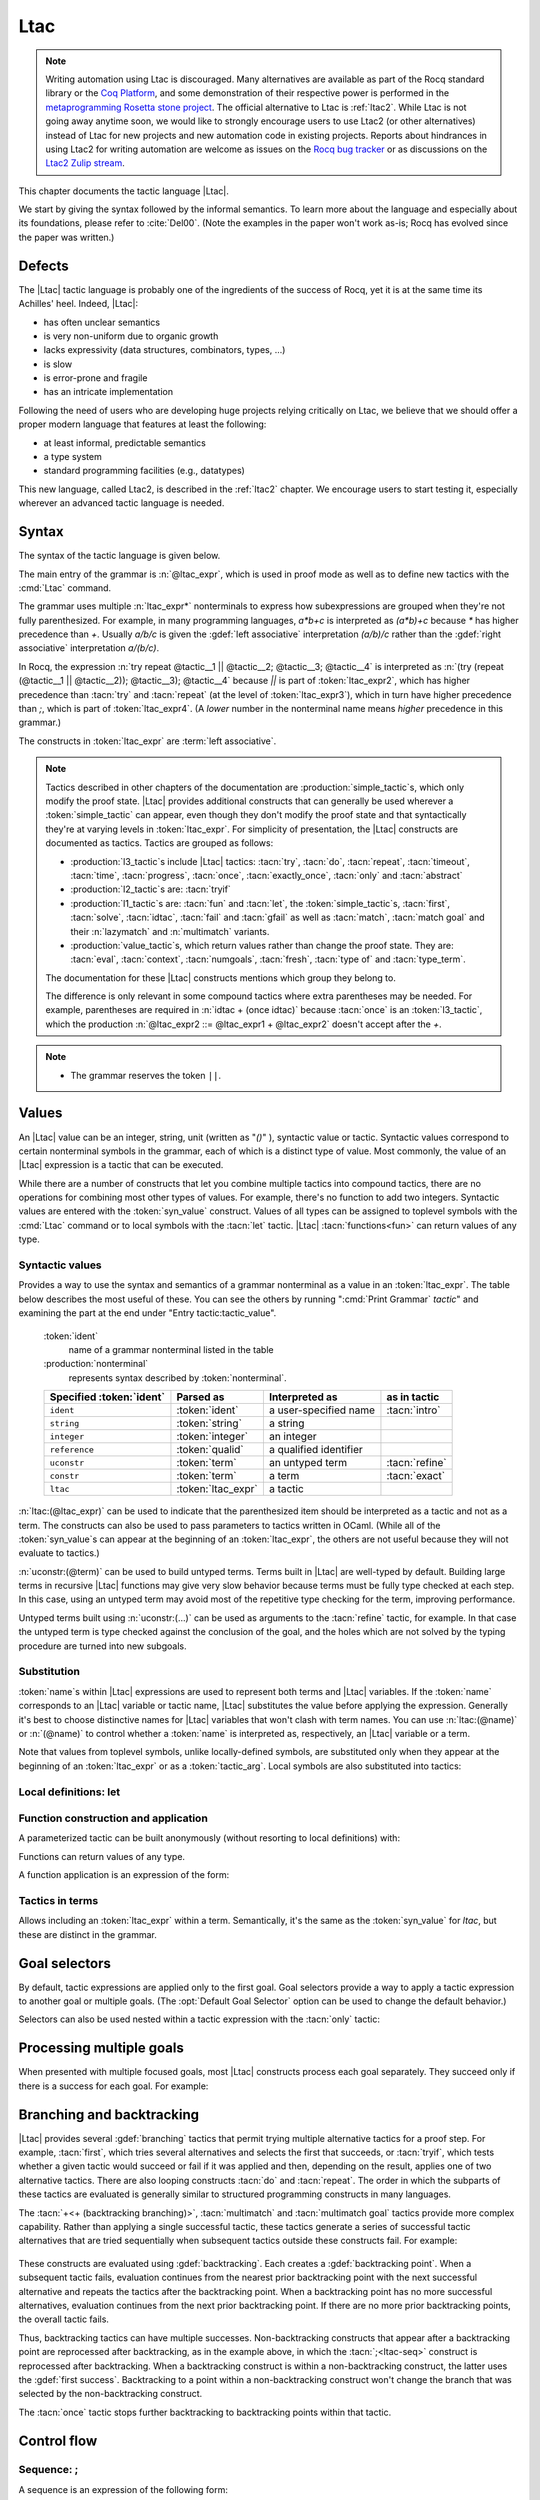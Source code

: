 .. _ltac:

Ltac
====

.. note::

   Writing automation using Ltac is discouraged.
   Many alternatives are available as part of the Rocq standard library
   or the `Coq Platform <https://github.com/coq/platform>`_, and some
   demonstration of their respective power is performed in the
   `metaprogramming Rosetta stone project <https://github.com/coq-community/metaprogramming-rosetta-stone>`_.
   The official alternative to Ltac is :ref:`ltac2`.
   While Ltac is not going away anytime soon, we would like to strongly
   encourage users to use Ltac2 (or other alternatives) instead of Ltac
   for new projects and new automation code in existing projects.
   Reports about hindrances in using Ltac2 for writing automation are
   welcome as issues on the `Rocq bug tracker <https://github.com/coq/coq/issues>`_
   or as discussions on the `Ltac2 Zulip stream <https://coq.zulipchat.com/#narrow/stream/278935-Ltac2>`_.

This chapter documents the tactic language |Ltac|.

We start by giving the syntax followed by the informal
semantics. To learn more about the language and
especially about its foundations, please refer to :cite:`Del00`.
(Note the examples in the paper won't work as-is; Rocq has evolved
since the paper was written.)

.. example:: Basic tactic macros

   Here are some examples of simple tactic macros you can create with |Ltac|:

   .. rocqdoc::

      Ltac reduce_and_try_to_solve := simpl; intros; auto.

      Ltac destruct_bool_and_rewrite b H1 H2 :=
        destruct b; [ rewrite H1; eauto | rewrite H2; eauto ].

   See Section :ref:`ltac-examples` for more advanced examples.

.. _ltac_defects:

Defects
-------

The |Ltac| tactic language is probably one of the ingredients of the success of
Rocq, yet it is at the same time its Achilles' heel. Indeed, |Ltac|:

- has often unclear semantics
- is very non-uniform due to organic growth
- lacks expressivity (data structures, combinators, types, ...)
- is slow
- is error-prone and fragile
- has an intricate implementation

Following the need of users who are developing huge projects relying
critically on Ltac, we believe that we should offer a proper modern language
that features at least the following:

- at least informal, predictable semantics
- a type system
- standard programming facilities (e.g., datatypes)

This new language, called Ltac2, is described in the :ref:`ltac2`
chapter. We encourage users to start testing it, especially wherever
an advanced tactic language is needed.

.. _ltac-syntax:

Syntax
------

The syntax of the tactic language is given below.

The main entry of the grammar is :n:`@ltac_expr`, which is used in proof mode
as well as to define new tactics with the :cmd:`Ltac` command.

The grammar uses multiple :n:`ltac_expr*` nonterminals to express how subexpressions
are grouped when they're not fully parenthesized.  For example, in many programming
languages, `a*b+c` is interpreted as `(a*b)+c` because `*` has
higher precedence than `+`.  Usually `a/b/c` is given the :gdef:`left associative`
interpretation `(a/b)/c` rather than the :gdef:`right associative` interpretation
`a/(b/c)`.

In Rocq, the expression :n:`try repeat @tactic__1 || @tactic__2; @tactic__3; @tactic__4`
is interpreted as :n:`(try (repeat (@tactic__1 || @tactic__2)); @tactic__3); @tactic__4`
because `||` is part of :token:`ltac_expr2`, which has higher precedence than
:tacn:`try` and :tacn:`repeat` (at the level of :token:`ltac_expr3`), which
in turn have higher precedence than `;`, which is part of :token:`ltac_expr4`.
(A *lower* number in the nonterminal name means *higher* precedence in this grammar.)

The constructs in :token:`ltac_expr` are :term:`left associative`.

.. insertprodn ltac_expr tactic_atom

.. prodn::
   ltac_expr ::= @ltac_expr4
   ltac_expr4 ::= @ltac_expr3 ; @ltac_expr3
   | @ltac_expr3 ; [ @for_each_goal ]
   | @ltac_expr3
   ltac_expr3 ::= @l3_tactic
   | @ltac_expr2
   ltac_expr2 ::= @ltac_expr1 + @ltac_expr2
   | @ltac_expr1 %|| @ltac_expr2
   | @l2_tactic
   | @ltac_expr1
   ltac_expr1 ::= @tactic_value
   | @qualid {+ @tactic_arg }
   | @l1_tactic
   | @ltac_expr0
   tactic_value ::= {| @value_tactic | @syn_value }
   tactic_arg ::= @tactic_value
   | @term
   | ()
   ltac_expr0 ::= ( @ltac_expr )
   | [> @for_each_goal ]
   | @tactic_atom
   tactic_atom ::= @integer
   | @qualid
   | ()

.. todo For the moment, I've left the language constructs like +, || and ; unchanged in the grammar.
   Not sure what to do with them.  If we just make these indirections I think the grammar no longer
   gives you an overall idea of the concrete grammar without following the hyperlinks for many terms--not so easy
   (e.g. I have a construct and I want to figure out which productions generate it so I can read about them).
   We should think about eventually having a cheat sheet for the constructs, perhaps as part of the
   chapter introduction (use case: I know there's a construct but I can't remember its syntax).  They
   do show up in the index but they're not so easy to find.  I had thought a little about putting
   an ltac expression cheat sheet at the top of the tactics index.  Unconventional, but people would
   see it and remember how to find it.

   OTOH, as you rightly note, they are not really tactics.  Looking for better ideas that we are OK with.

.. note::

   Tactics described in other chapters of the documentation are :production:`simple_tactic`\s,
   which only modify the proof state.  |Ltac| provides additional constructs that can generally
   be used wherever a :token:`simple_tactic` can appear, even though they don't modify the proof
   state and that syntactically they're at
   varying levels in :token:`ltac_expr`.  For simplicity of presentation, the |Ltac| constructs
   are documented as tactics.  Tactics are grouped as follows:

   - :production:`l3_tactic`\s include |Ltac| tactics: :tacn:`try`,
     :tacn:`do`, :tacn:`repeat`, :tacn:`timeout`, :tacn:`time`, :tacn:`progress`, :tacn:`once`,
     :tacn:`exactly_once`, :tacn:`only` and :tacn:`abstract`
   - :production:`l2_tactic`\s are: :tacn:`tryif`
   - :production:`l1_tactic`\s are: :tacn:`fun` and :tacn:`let`,
     the :token:`simple_tactic`\s, :tacn:`first`, :tacn:`solve`,
     :tacn:`idtac`, :tacn:`fail` and
     :tacn:`gfail` as well as :tacn:`match`, :tacn:`match goal` and their :n:`lazymatch` and
     :n:`multimatch` variants.
   - :production:`value_tactic`\s, which return values rather than change the proof state.
     They are: :tacn:`eval`, :tacn:`context`, :tacn:`numgoals`, :tacn:`fresh`, :tacn:`type of`
     and :tacn:`type_term`.

   The documentation for these |Ltac| constructs mentions which group they belong to.

   The difference is only relevant in some compound tactics where
   extra parentheses may be needed.  For example, parentheses are required in
   :n:`idtac + (once idtac)` because :tacn:`once` is an :token:`l3_tactic`, which the
   production :n:`@ltac_expr2 ::= @ltac_expr1 + @ltac_expr2` doesn't
   accept after the `+`.

.. note::

   - The grammar reserves the token ``||``.

.. todo For the compound tactics, review all the descriptions of evaluation vs application,
   backtracking, etc. to get the language consistent and simple (refactoring so the common
   elements are described in one place)

Values
------

An |Ltac| value can be an integer, string, unit (written as "`()`" ), syntactic value
or tactic.
Syntactic values correspond to certain nonterminal symbols in the grammar,
each of which is a distinct type of value.
Most commonly, the value of an |Ltac| expression is a tactic that can be executed.

While there are a number of constructs that let you combine multiple tactics into
compound tactics, there are no operations for combining most other types of values.
For example, there's no function to add two integers.  Syntactic values are entered
with the :token:`syn_value` construct.  Values of all types can be assigned to toplevel
symbols with the :cmd:`Ltac` command or to local symbols with the :tacn:`let` tactic.
|Ltac| :tacn:`functions<fun>` can return values of any type.

Syntactic values
~~~~~~~~~~~~~~~~

.. insertprodn syn_value syn_value

.. prodn::
   syn_value ::= @ident : ( @nonterminal )

Provides a way to use the syntax and semantics of a grammar nonterminal as a
value in an :token:`ltac_expr`.  The table below describes the most useful of
these.  You can see the others by running ":cmd:`Print Grammar` `tactic`" and
examining the part at the end under "Entry tactic:tactic_value".

   :token:`ident`
      name of a grammar nonterminal listed in the table

   :production:`nonterminal`
      represents syntax described by :token:`nonterminal`.

   .. list-table::
      :header-rows: 1

      * -  Specified :token:`ident`
        - Parsed as
        - Interpreted as
        - as in tactic

      * - ``ident``
        - :token:`ident`
        - a user-specified name
        - :tacn:`intro`

      * - ``string``
        - :token:`string`
        - a string
        -

      * - ``integer``
        - :token:`integer`
        - an integer
        -

      * - ``reference``
        - :token:`qualid`
        - a qualified identifier
        -

      * - ``uconstr``
        - :token:`term`
        - an untyped term
        - :tacn:`refine`

      * - ``constr``
        - :token:`term`
        - a term
        - :tacn:`exact`

      * - ``ltac``
        - :token:`ltac_expr`
        - a tactic
        -

:n:`ltac:(@ltac_expr)` can be used to indicate that the parenthesized item
should be interpreted as a tactic and not as a term.  The constructs can also
be used to pass parameters to tactics written in OCaml.  (While all
of the :token:`syn_value`\s can appear at the beginning of an :token:`ltac_expr`,
the others are not useful because they will not evaluate to tactics.)

:n:`uconstr:(@term)` can be used to build untyped terms.
Terms built in |Ltac| are well-typed by default.  Building large
terms in recursive |Ltac| functions may give very slow behavior because
terms must be fully type checked at each step.  In this case, using
an untyped term may avoid most of the repetitive type checking for the term,
improving performance.

.. todo above: maybe elaborate on "well-typed by default"
   see https://github.com/coq/coq/pull/12103#discussion_r436317558

Untyped terms built using :n:`uconstr:(…)` can be used as arguments to the
:tacn:`refine` tactic, for example. In that case the untyped term is type
checked against the conclusion of the goal, and the holes which are not solved
by the typing procedure are turned into new subgoals.

Substitution
~~~~~~~~~~~~

.. todo next paragraph: we need a better discussion of substitution.
   Looks like that also applies to binder_tactics in some form.
   See https://github.com/coq/coq/pull/12103#discussion_r422105218

:token:`name`\s within |Ltac| expressions are used to represent both terms and
|Ltac| variables.  If the :token:`name` corresponds to
an |Ltac| variable or tactic name, |Ltac| substitutes the value before applying
the expression.  Generally it's best to choose distinctive names for |Ltac| variables
that won't clash with term names.  You can use :n:`ltac:(@name)` or :n:`(@name)`
to control whether a :token:`name` is interpreted as, respectively, an |Ltac|
variable or a term.

Note that values from toplevel symbols, unlike locally-defined symbols, are
substituted only when they appear at the beginning of an :token:`ltac_expr` or
as a :token:`tactic_arg`.  Local symbols are also substituted into tactics:

.. example:: Substitution of global and local symbols

   .. rocqtop:: reset none

      Goal True.

   .. rocqtop:: all

      Ltac n := 1.
      let n2 := n in idtac n2.
      Fail idtac n.

Local definitions: let
~~~~~~~~~~~~~~~~~~~~~~

.. tacn:: let {? rec } @let_clause {* with @let_clause } in @ltac_expr

   .. insertprodn let_clause let_clause

   .. prodn::
      let_clause ::= @name := @ltac_expr
      | @ident {+ @name } := @ltac_expr

   Binds symbols within :token:`ltac_expr`.  :tacn:`let` evaluates each :n:`@let_clause`, substitutes
   the bound variables into :n:`@ltac_expr` and then evaluates :n:`@ltac_expr`.  There are
   no dependencies between the :n:`@let_clause`\s.

   Use :tacn:`let` `rec` to create recursive or mutually recursive bindings, which
   causes the definitions to be evaluated lazily.

   :tacn:`let` is a :token:`l1_tactic`.

Function construction and application
~~~~~~~~~~~~~~~~~~~~~~~~~~~~~~~~~~~~~

A parameterized tactic can be built anonymously (without resorting to
local definitions) with:

.. tacn:: fun {+ @name } => @ltac_expr

   Indeed, local definitions of functions are syntactic sugar for binding
   a :n:`fun` tactic to an identifier.

   :tacn:`fun` is a :token:`l1_tactic`.

Functions can return values of any type.

A function application is an expression of the form:

.. tacn:: @qualid {+ @tactic_arg }

   :n:`@qualid` must be bound to a |Ltac| function
   with at least as many arguments as the provided :n:`@tactic_arg`\s.
   The :n:`@tactic_arg`\s are evaluated before the function is applied
   or partially applied.

   Functions may be defined with the :tacn:`fun` and :tacn:`let` tactics
   and with the :cmd:`Ltac` command.

   .. todo above: note "gobble" corner case
      https://github.com/coq/coq/pull/12103#discussion_r436414417

Tactics in terms
~~~~~~~~~~~~~~~~

.. insertprodn term_ltac term_ltac

.. prodn::
   term_ltac ::= ltac : ( @ltac_expr )

Allows including an :token:`ltac_expr` within a term.  Semantically,
it's the same as the :token:`syn_value` for `ltac`, but these are
distinct in the grammar.

.. _goal-selectors:

Goal selectors
--------------

.. todo: mention this applies to Print commands and the Info command

By default, tactic expressions are applied only to the first goal.  Goal
selectors provide a way to apply a tactic expression to another goal or multiple
goals.  (The :opt:`Default Goal Selector` option can be used to change the default
behavior.)

.. tacn:: @toplevel_selector : @ltac_expr
   :name: … : … (goal selector)

   .. insertprodn toplevel_selector toplevel_selector

   .. prodn::
      toplevel_selector ::= @goal_selector
      | all
      | !
      | par

   Reorders the goals and applies :token:`ltac_expr` to the selected goals.  It can
   only be used at the top level of a tactic expression; it cannot be used within a
   tactic expression.  The selected goals are reordered so they appear after the
   lowest-numbered selected goal, ordered by goal number.  :ref:`Example
   <reordering_goals_ex>`.  If the selector applies
   to a single goal or to all goals, the reordering will not be apparent.  The order of
   the goals in the :token:`goal_selector` is irrelevant.  (This may not be what you expect;
   see `#8481 <https://github.com/coq/coq/issues/8481>`_.)

   .. todo why shouldn't "all" and "!" be accepted anywhere a @goal_selector is accepted?
      It would be simpler to explain.

   `all`
      Selects all focused goals.

   `!`
      If exactly one goal is in focus, apply :token:`ltac_expr` to it.
      Otherwise the tactic fails.

   `par`
      Applies :n:`@ltac_expr` to all focused goals in parallel.
      The number of workers can be controlled via the command line option
      :n:`-async-proofs-tac-j @natural` to specify the desired number of workers.
      In the special case where :n:`@natural` is 0, this completely prevents
      Rocq from spawning any new process, and `par` blocks are treated as a
      variant of `all` that additionally checks that each subgoal is solved.
      Limitations: ``par:`` only works on goals that don't contain existential
      variables.  :n:`@ltac_expr` must either solve the goal completely or do
      nothing (i.e. it cannot make some progress).

Selectors can also be used nested within a tactic expression with the
:tacn:`only` tactic:

.. tacn:: only @goal_selector : @ltac_expr3

   .. insertprodn goal_selector range_selector

   .. prodn::
      goal_selector ::= {+, @range_selector }
      range_selector ::= @natural
      | [ @ident ]
      | @natural - @natural

   Applies :token:`ltac_expr3` to the selected goals.  (At the beginning of a
   sentence, use the form :n:`@goal_selector: @tactic` rather than :n:`only @goal_selector: @tactic`.
   In the latter, the :opt:`Default Goal Selector` (by default set to :n:`1:`)
   is applied before :n:`only` is interpreted.  This is probably not what you
   want.)

   :tacn:`only` is an :token:`l3_tactic`.

   :n:`{+, @range_selector }`
      The selected goals are the union of the specified :token:`range_selector`\s.

   :n:`[ @ident ]`
      Limits the application of :token:`ltac_expr3` to the goal previously named
      :token:`ident` by the user (see :ref:`existential-variables`).  This works
      even when the goal is not in focus.

   :n:`@natural`
      Selects a single goal.

   :n:`@natural__1 - @natural__2`
      Selects the goals :n:`@natural__1` through :n:`@natural__2`, inclusive.

.. exn:: No such goal.
   :name: No such goal. (Goal selector)
   :undocumented:

.. exn:: Cannot simultaneously select shelved and unshelved goals.

   This error occurs if you try to select both shelved goals and focused goals
   in the same selector list, e.g. by doing :n:`1, [A]: @tactic` when `A` is
   shelved. To work around this error, first :cmd:`Unshelve` the desired goals.


.. _reordering_goals_ex:

.. example:: Selector reordering goals

   .. rocqtop:: reset in

      Goal 1=0 /\ 2=0 /\ 3=0.

   .. rocqtop:: all

      repeat split.
      1,3: idtac.

.. TODO change error message index entry

Processing multiple goals
-------------------------

When presented with multiple focused goals, most |Ltac| constructs process each goal
separately.  They succeed only if there is a success for each goal.  For example:

.. example:: Multiple focused goals

   This tactic fails because there no match for the second goal (`False`).

   .. rocqtop:: reset none fail

      Goal True /\ False.

   .. rocqtop:: out

      split.

   .. rocqtop:: all

      Fail all: let n := numgoals in idtac "numgoals =" n;
      match goal with
      | |- True => idtac
      end.

.. _branching_and_backtracking:

Branching and backtracking
--------------------------

|Ltac| provides several :gdef:`branching` tactics that permit trying multiple alternative tactics
for a proof step.  For example, :tacn:`first`, which tries several alternatives and selects the first
that succeeds, or :tacn:`tryif`, which tests whether a given tactic would succeed or fail if it was
applied and then, depending on the result, applies one of two alternative tactics.  There
are also looping constructs :tacn:`do` and :tacn:`repeat`.  The order in which the subparts
of these tactics are evaluated is generally similar to
structured programming constructs in many languages.

The :tacn:`+<+ (backtracking branching)>`, :tacn:`multimatch` and :tacn:`multimatch goal` tactics
provide more complex capability.  Rather than applying a single successful
tactic, these tactics generate a series of successful tactic alternatives that are tried sequentially
when subsequent tactics outside these constructs fail.  For example:

   .. example:: Backtracking

      .. rocqtop:: all

         Fail multimatch True with
         | True => idtac "branch 1"
         | _ => idtac "branch 2"
         end ;
         idtac "branch A"; fail.

These constructs are evaluated using :gdef:`backtracking`.  Each  creates a
:gdef:`backtracking point`.  When a subsequent tactic fails, evaluation continues from the nearest
prior backtracking point with the next successful alternative and repeats the tactics after
the backtracking point.  When a backtracking point has
no more successful alternatives, evaluation continues from the next prior backtracking point.
If there are no more prior backtracking points, the overall tactic fails.

Thus, backtracking tactics can have multiple successes.  Non-backtracking constructs that appear
after a backtracking point are reprocessed after backtracking, as in the example
above, in which the :tacn:`;<ltac-seq>` construct is reprocessed after backtracking.  When a
backtracking construct is within
a non-backtracking construct, the latter uses the :gdef:`first success`.  Backtracking to
a point within a non-backtracking construct won't change the branch that was selected by the
non-backtracking construct.

The :tacn:`once` tactic stops further backtracking to backtracking points within that tactic.

Control flow
------------

Sequence: ;
~~~~~~~~~~~

A sequence is an expression of the following form:

.. tacn:: @ltac_expr3__1 ; @ltac_expr3__2
   :name: ltac-seq

   .. todo: can't use "… ; …" as the name because of the semicolon

   The expression :n:`@ltac_expr3__1` is evaluated to :n:`v__1`, which must be
   a tactic value. The tactic :n:`v__1` is applied to the current goals,
   possibly producing more goals. Then the right-hand side is evaluated to
   produce :n:`v__2`, which must be a tactic value. The tactic
   :n:`v__2` is applied to all the goals produced by the prior
   application. Sequence is associative.

   This construct uses backtracking: if :n:`@ltac_expr3__2` fails, Rocq will
   try each alternative success (if any) for :n:`@ltac_expr3__1`, retrying
   :n:`@ltac_expr3__2` for each until both tactics succeed or all alternatives
   have failed.  See :ref:`branching_and_backtracking`.

   .. todo I don't see the distinction between evaluating an ltac expression
      and applying it--how are they not the same thing?  If different, the
      "Semantics" section above should explain it.
      See https://github.com/coq/coq/pull/12103#discussion_r422210482

   .. note::

      - If you want :n:`@tactic__2; @tactic__3` to be fully applied to the first
        subgoal generated by :n:`@tactic__1` before applying it to the other
        subgoals, then you should write:

        - :n:`@tactic__1; [> @tactic__2; @tactic__3 .. ]` rather than

        - :n:`@tactic__1; (@tactic__2; @tactic__3)`.

Do loop
~~~~~~~

.. tacn:: do @nat_or_var @ltac_expr3

   The do loop repeats a tactic :token:`nat_or_var` times:

   :n:`@ltac_expr` is evaluated to ``v``, which must be a tactic value. This tactic
   value ``v`` is applied :token:`nat_or_var` times. If :token:`nat_or_var` > 1, after the
   first application of ``v``, ``v`` is applied, at least once, to the generated
   subgoals and so on. It fails if the application of ``v`` fails before :token:`nat_or_var`
   applications have been completed.

   :tacn:`do` is an :token:`l3_tactic`.

Repeat loop
~~~~~~~~~~~

.. tacn:: repeat @ltac_expr3

   The repeat loop repeats a tactic until it fails or doesn't change the proof context.

   :n:`@ltac_expr` is evaluated to ``v``. If ``v`` denotes a tactic, this tactic is
   applied to each focused goal independently. If the application succeeds, the
   tactic is applied recursively to all the generated subgoals until it eventually
   fails. The recursion stops in a subgoal when the tactic has failed *to make
   progress*. The tactic :tacn:`repeat` :n:`@ltac_expr` itself never fails.

   :tacn:`repeat` is an :token:`l3_tactic`.

Catching errors: try
~~~~~~~~~~~~~~~~~~~~

We can catch the tactic errors with:

.. tacn:: try @ltac_expr3

   :n:`@ltac_expr` is evaluated to ``v`` which must be a tactic value. The tactic
   value ``v`` is applied to each focused goal independently. If the application of
   ``v`` fails in a goal, it catches the error and leaves the goal unchanged. If the
   level of the exception is positive, then the exception is re-raised with its
   level decremented.

   :tacn:`try` is an :token:`l3_tactic`.

Conditional branching: tryif
~~~~~~~~~~~~~~~~~~~~~~~~~~~~

.. tacn:: tryif @ltac_expr__test then @ltac_expr__then else @ltac_expr2__else

   For each focused goal, independently: Evaluate and apply :n:`@ltac_expr__test`.
   If :n:`@ltac_expr__test` succeeds at least once, evaluate and apply :n:`@ltac_expr__then`
   to all the subgoals generated by :n:`@ltac_expr__test`.  Otherwise, evaluate and apply
   :n:`@ltac_expr2__else` to all the subgoals generated by :n:`@ltac_expr__test`.

   :tacn:`tryif` is an :token:`l2_tactic`.

   .. multigoal example - not sure it adds much
      Goal True /\ False.
      split; tryif
        match goal with
        | |- True => idtac "True"
        | |- False => idtac "False" end
      then idtac "then" else idtac "else".

Alternatives
------------

Branching with backtracking: +
~~~~~~~~~~~~~~~~~~~~~~~~~~~~~~

We can branch with backtracking with the following structure:

.. tacn:: @ltac_expr1 + @ltac_expr2
   :name: + (backtracking branching)

   Evaluates and applies :n:`@ltac_expr1` to each focused goal independently.  If it fails
   (i.e. there is no initial success), then evaluates and applies the right-hand side.  If the
   right-hand side fails, the construct fails.

   If :n:`ltac_expr1` has an initial success and a subsequent tactic (outside the `+` construct)
   fails, |Ltac| backtracks and selects the next success for :n:`ltac_expr1`.  If there are
   no more successes, then `+` similarly evaluates and applies (and backtracks in) the right-hand side.
   To prevent evaluation of further alternatives after an initial success for a tactic, use :tacn:`first` instead.

   `+` is left-associative.

   In all cases, :n:`(@ltac_expr__1 + @ltac_expr__2); @ltac_expr__3` is equivalent to
   :n:`(@ltac_expr__1; @ltac_expr__3) + (@ltac_expr__2; @ltac_expr__3)`.

   Additionally, in most cases, :n:`(@ltac_expr__1 + @ltac_expr__2) + @ltac_expr__3` is
   equivalent to :n:`@ltac_expr__1 + (@ltac_expr__2 + @ltac_expr__3)`.
   Here's an example where the behavior differs slightly:

      .. rocqtop:: reset none

         Goal True.

      .. rocqtop:: all

        Fail (fail 2 + idtac) + idtac.
        Fail fail 2 + (idtac + idtac).

   .. example:: Backtracking branching with +

      In the first tactic, `idtac "2"` is not executed.  In the second, the subsequent `fail` causes
      backtracking and the execution of `idtac "B"`.

      .. rocqtop:: reset none

         Goal True.

      .. rocqtop:: all

         idtac "1" + idtac "2".
         assert_fails ((idtac "A" + idtac "B"); fail).


Local application of tactics: [> ... ]
~~~~~~~~~~~~~~~~~~~~~~~~~~~~~~~~~~~~~~

.. tacn:: [> @for_each_goal ]
   :name: [> … | … | … ] (dispatch)

   .. insertprodn for_each_goal goal_tactics

   .. prodn::
      for_each_goal ::= @goal_tactics
      | {? @goal_tactics %| } {? @ltac_expr } .. {? %| @goal_tactics }
      goal_tactics ::= {*| {? @ltac_expr } }

   Applies a different :n:`{? @ltac_expr }` to each of the focused goals.  In the first
   form of :token:`for_each_goal` (without `..`), the construct fails if the number of specified
   :n:`{? @ltac_expr }` is not the same as the number of focused goals.  Omitting an
   :n:`@ltac_expr` leaves the corresponding goal unchanged.

   In the second form (with :n:`{? @ltac_expr } ..`), the left and right :token:`goal_tactics`
   are applied respectively to a prefix or suffix of the list of focused goals.
   The :n:`{? @ltac_expr }` before the `..` is applied to any focused goals in the middle
   (possibly none) that are not covered by the :token:`goal_tactics`.  The number of
   :n:`{? @ltac_expr }` in the :token:`goal_tactics` must be no more than the number of
   focused goals.

   In particular:

   :n:`@goal_tactics | .. | @goal_tactics`
      The goals not covered by the two :token:`goal_tactics` are left unchanged.

   :n:`[> @ltac_expr .. ]`
      :n:`@ltac_expr` is applied independently to each of
      the goals, rather than globally. In particular, if there are no goals, the
      tactic is not run at all. A tactic which expects multiple goals, such as
      :tacn:`swap`, would act as if a single goal is focused.

   Note that :n:`@ltac_expr3 ; [ {*| @ltac_expr} ]` is a convenient idiom to
   process the goals generated by applying :n:`@ltac_expr3`.

.. tacn:: @ltac_expr3 ; [ @for_each_goal ]
   :name: [ … | … | … ] (dispatch)

   :n:`@ltac_expr3 ; [ ... ]` is equivalent to :n:`[> @ltac_expr3 ; [> ... ] .. ]`.

.. todo see discussion of [ ... ] in https://github.com/coq/coq/issues/12283

First tactic to succeed
~~~~~~~~~~~~~~~~~~~~~~~

In some cases backtracking may be too expensive.

.. tacn:: first [ {*| @ltac_expr } ]
          first @ident
   :name: first; _

   In the first form: for each focused goal, independently apply the first tactic
   (:token:`ltac_expr`) that succeeds.

   In the second form: :n:`@ident` represents a list
   of tactics passed to :n:`first` in a :cmd:`Tactic Notation` command (see example
   :ref:`here <taclist_in_first>`).

   :tacn:`first` is an :token:`l1_tactic`.

   .. exn:: No applicable tactic.
      :undocumented:

   Failures in tactics won't cause backtracking.
   (To allow backtracking, use the :tacn:`+<+ (backtracking branching)>`
   construct above instead.)

   If the :tacn:`first` contains a tactic that can backtrack, "success" means
   the first success of that tactic.  Consider the following:

   .. example:: Backtracking inside a non-backtracking construct

      .. rocqtop:: reset none

         Goal True.

      The :tacn:`fail` doesn't trigger the second :tacn:`idtac`:

      .. rocqtop:: all

         assert_fails (first [ idtac "1" | idtac "2" ]; fail).

      This backtracks within `(idtac "1A" + idtac "1B" + fail)` but
      :tacn:`first` won't consider the `idtac "2"` alternative:

      .. rocqtop:: all

       assert_fails (first [ (idtac "1A" + idtac "1B" + fail) | idtac "2" ]; fail).

.. _taclist_in_first:

   .. example:: Referring to a list of tactics in :cmd:`Tactic Notation`

      This works similarly for the :tacn:`solve` tactic.

    .. rocqtop:: reset all

       Tactic Notation "myfirst" "[" tactic_list_sep(tacl,"|") "]" := first tacl.
       Goal True.
       myfirst [ auto | apply I ].

Solving
~~~~~~~

.. tacn:: solve [ {*| @ltac_expr__i } ]
          solve @ident
   :name: solve; _

   In the first form: for each focused goal, independently apply the first tactic
   (:n:`@ltac_expr`) that solves the goal.

   In the second form: :n:`@ident` represents a list
   of tactics passed to :n:`solve` in a :cmd:`Tactic Notation` command (see example
   :ref:`here <taclist_in_first>`).

   If any of the goals are not solved, then the overall :tacn:`solve` fails.

   :tacn:`solve` is an :token:`l1_tactic`.

First tactic to make progress: ||
~~~~~~~~~~~~~~~~~~~~~~~~~~~~~~~~~

Yet another way of branching without backtracking is the following
structure:

.. tacn:: @ltac_expr1 %|| @ltac_expr2
   :name: || (first tactic making progress)

   :n:`@ltac_expr1 || @ltac_expr2` is
   equivalent to :n:`first [ progress @ltac_expr1 | @ltac_expr2 ]`, except that
   if it fails, it fails like :n:`@ltac_expr2. `||` is left-associative.

   :n:`@ltac_expr`\s that don't evaluate to tactic values are ignored.  See the
   note at :tacn:`solve`.

Detecting progress
~~~~~~~~~~~~~~~~~~

We can check if a tactic made progress with:

.. tacn:: progress @ltac_expr3

   :n:`@ltac_expr` is evaluated to ``v`` which must be a tactic value. The tactic value ``v``
   is applied to each focused subgoal independently. If the application of ``v``
   to one of the focused subgoal produced subgoals equal to the initial
   goals (up to syntactical equality), then an error of level 0 is raised.

   :tacn:`progress` is an :token:`l3_tactic`.

   .. exn:: Failed to progress.
      :undocumented:

Success and failure
-------------------

Checking for success: assert_succeeds
~~~~~~~~~~~~~~~~~~~~~~~~~~~~~~~~~~~~~

Rocq defines an |Ltac| tactic in `Init.Tactics` to check that a tactic has *at least one*
success:

.. tacn:: assert_succeeds @ltac_expr3

   If :n:`@ltac_expr3` has at least one success, the proof state is unchanged and
   no message is printed.  If :n:`@ltac_expr3` fails, the tactic fails with the same error.

Checking for failure: assert_fails
~~~~~~~~~~~~~~~~~~~~~~~~~~~~~~~~~~

Rocq defines an |Ltac| tactic in `Init.Tactics` to check that a tactic *fails*:

.. tacn:: assert_fails @ltac_expr3

   If :n:`@ltac_expr3` fails, the proof state is unchanged and no message is printed.
   If :n:`@ltac_expr3` unexpectedly has at least one success, the tactic performs
   a :tacn:`gfail` :n:`0`, printing the following message:

   .. exn:: Tactic failure: <tactic closure> succeeds.
      :undocumented:

   .. note:: :tacn:`assert_fails` and :tacn:`assert_succeeds` work as described when
      :token:`ltac_expr3` is a :token:`simple_tactic`.  In some more complex expressions,
      they may report an error from within :token:`ltac_expr3` when they shouldn't.
      This is due to the order in which parts of the :token:`ltac_expr3`
      are evaluated and executed.  For example:

      .. rocqtop:: reset none

         Goal True.

      .. rocqtop:: all fail

         assert_fails match True with _ => fail end.

      should not show any message.  The issue is that :tacn:`assert_fails` is an |Ltac|-defined
      tactic.  That makes it a function that's processed in the evaluation phase, causing
      the :tacn:`match` to find its first success earlier.  One workaround
      is to prefix :token:`ltac_expr3` with "`idtac;`".

      .. rocqtop:: all

         assert_fails (idtac; match True with _ => fail end).

      Alternatively, substituting the :tacn:`match` into the definition of :tacn:`assert_fails` works
      as expected:

      .. rocqtop:: all

         tryif (once match True with _ => fail end) then gfail 0 (* tac *) "succeeds" else idtac.

Failing
~~~~~~~

.. tacn:: {| fail | gfail } {? @nat_or_var } {* {| @ident | @string | @natural } }
   :name: fail; gfail

   :tacn:`fail` is the always-failing tactic: it does not solve any
   goal. It is useful for defining other tactics since it can be caught by
   :tacn:`try`, :tacn:`repeat`, :tacn:`match goal`, or the branching tacticals.

   :tacn:`gfail` fails even when used after :n:`;` and there are no goals left.
   Similarly, :tacn:`gfail` fails even when used after ``all:`` and there are no
   goals left.

   :tacn:`fail` and :tacn:`gfail` are :token:`l1_tactic`\s.


   See the example for a comparison of the two constructs.

   Note that if Rocq terms have to be
   printed as part of the failure, term construction always forces the
   tactic into the goals, meaning that if there are no goals when it is
   evaluated, a tactic call like :tacn:`let` :n:`x := H in` :tacn:`fail` `0 x` will succeed.

   :n:`@nat_or_var`
      The failure level. If no level is specified, it defaults to 0.
      The level is used by :tacn:`try`, :tacn:`repeat`, :tacn:`match goal` and the branching
      tacticals. If 0, it makes :tacn:`match goal` consider the next clause
      (backtracking). If nonzero, the current :tacn:`match goal` block, :tacn:`try`,
      :tacn:`repeat`, or branching command is aborted and the level is decremented. In
      the case of :n:`+`, a nonzero level skips the first backtrack point, even if
      the call to :tacn:`fail` :n:`@natural` is not enclosed in a :n:`+` construct,
      respecting the algebraic identity.

   :n:`{* {| @ident | @string | @natural } }`
      The given tokens are used for printing the failure message.  If :token:`ident`
      is an |Ltac| variable, its contents are printed; if not, it is an error.

   .. exn:: Tactic failure.
      :undocumented:

   .. exn:: Tactic failure (level @natural).
      :undocumented:

   .. exn:: No such goal.
      :name: No such goal. (fail)
      :undocumented:

   .. example::

      .. todo the example is too long; could show the Goal True. Proof. once and hide the Aborts
         to shorten it.  And add a line of text before each subexample.  Perhaps add some very short
         explanations/generalizations (e.g. gfail always fails; "tac; fail" succeeds but "fail." alone
         fails.

      .. rocqtop:: reset all fail

         Goal True.
         Proof. fail. Abort.

         Goal True.
         Proof. trivial; fail. Qed.

         Goal True.
         Proof. trivial. fail. Abort.

         Goal True.
         Proof. trivial. all: fail. Qed.

         Goal True.
         Proof. gfail. Abort.

         Goal True.
         Proof. trivial; gfail. Abort.

         Goal True.
         Proof. trivial. gfail. Abort.

         Goal True.
         Proof. trivial. all: gfail. Abort.

Soft cut: once
~~~~~~~~~~~~~~

.. todo Would like a different subsection title above.
   I have trouble distinguishing once and exactly_once.
   We need to explain backtracking somewhere.
   See https://github.com/coq/coq/pull/12103#discussion_r422360181

Another way of restricting backtracking is to restrict a tactic to a
single success:

.. tacn:: once @ltac_expr3

   :n:`@ltac_expr3` is evaluated to ``v`` which must be a tactic value. The tactic value
   ``v`` is applied but only its first success is used. If ``v`` fails,
   :tacn:`once` :n:`@ltac_expr3` fails like ``v``. If ``v`` has at least one success,
   :tacn:`once` :n:`@ltac_expr3` succeeds once, but cannot produce more successes.

   :tacn:`once` is an :token:`l3_tactic`.

Checking for a single success: exactly_once
~~~~~~~~~~~~~~~~~~~~~~~~~~~~~~~~~~~~~~~~~~~

Rocq provides an experimental way to check that a tactic has *exactly
one* success:

.. tacn:: exactly_once @ltac_expr3

   :n:`@ltac_expr3` is evaluated to ``v`` which must be a tactic value. The tactic value
   ``v`` is applied if it has at most one success. If ``v`` fails,
   :tacn:`exactly_once` :n:`@ltac_expr3` fails like ``v``. If ``v`` has a exactly one success,
   :tacn:`exactly_once` :n:`@ltac_expr3` succeeds like ``v``. If ``v`` has two or more
   successes, :tacn:`exactly_once` :n:`@ltac_expr3` fails.

   :tacn:`exactly_once` is an :token:`l3_tactic`.

   .. warning::

      The experimental status of this tactic pertains to the fact if ``v``
      has side effects, they may occur in an unpredictable way. Indeed,
      normally ``v`` would only be executed up to the first success until
      backtracking is needed, however :tacn:`exactly_once` needs to look ahead to see
      whether a second success exists, and may run further effects
      immediately.

   .. exn:: This tactic has more than one success.
      :undocumented:

Manipulating values
-------------------

Pattern matching on terms: match
~~~~~~~~~~~~~~~~~~~~~~~~~~~~~~~~

.. tacn:: @match_key @ltac_expr__term with {? %| } {+| @match_pattern => @ltac_expr } end
   :name: lazymatch; match; multimatch

   .. insertprodn match_key cpattern

   .. prodn::
      match_key ::= lazymatch
      | match
      | multimatch
      match_pattern ::= @cpattern
      | context {? @ident } [ @cpattern ]
      cpattern ::= @term

   :tacn:`lazymatch`, :tacn:`match` and :tacn:`multimatch` are :token:`ltac_expr1`\s.

   Evaluates :n:`@ltac_expr__term`, which must yield a term, and matches it
   sequentially with the :token:`match_pattern`\s, which may have
   metavariables.  When a match is found, metavariable values are substituted
   into :n:`@ltac_expr`, which is then applied.

   Matching may continue depending on whether  `lazymatch`, `match` or `multimatch`
   is specified.

   In the :token:`match_pattern`\s, metavariables have the form :n:`?@ident`, whereas
   in the :n:`@ltac_expr`\s, the question mark is omitted.  Choose your metavariable
   names with care to avoid name conflicts.  For example, if you use the metavariable `S`,
   then the :token:`ltac_expr` can't use `S` to refer to the constructor of `nat`
   without qualifying the constructor as `Datatypes.S`.

   .. todo how does this differ from the 1-2 other unification routines elsewhere in Rocq?
      Does it use constr_eq or eq_constr_nounivs?

   Matching is non-linear: if a
   metavariable occurs more than once, each occurrence must match the same
   expression.  Expressions match if they are syntactically equal or are
   :term:`α-convertible <alpha-convertible>`.
   Matching is first-order except on variables of the form :n:`@?@ident`
   that occur in the head position of an application. For these variables,
   matching is second-order and returns a functional term.

   .. todo 30 May 20: the `@?ident` form is in dangling_pattern_extension_rule, not included in the doc yet
      maybe belongs with "Applications"

   `lazymatch`
      Causes the match to commit to the first matching branch
      rather than trying a new match if :n:`@ltac_expr` fails.
      :ref:`Example<match_vs_lazymatch_ex>`.

   `match`
      If :n:`@ltac_expr` fails, continue matching with the next branch.
      Failures in subsequent tactics (after the `match`) will not cause selection
      of a new branch.  Examples :ref:`here<match_vs_lazymatch_ex>` and
      :ref:`here<match_vs_multimatch_ex>`.

   `multimatch`
      If :n:`@ltac_expr` fails, continue matching with the next branch.
      When an :n:`@ltac_expr` succeeds for a branch, subsequent failures
      (after the `multimatch`) causing consumption of all the successes
      of :n:`@ltac_expr` trigger selection of a new matching branch.
      :ref:`Example<match_vs_multimatch_ex>`.

      :tacn:`match` :n:`…` is, in fact, shorthand for :tacn:`once` :tacn:`multimatch` `…`.

   :n:`@cpattern`
      The syntax of :token:`cpattern` is
      the same as that of :token:`term`\s, but it can contain pattern matching
      metavariables in the form :n:`?@ident`.  :g:`_` can be used to match
      irrelevant terms.  :ref:`Example<match_with_holes_ex>`.

      .. todo Didn't understand the following 2 paragraphs well enough to revise
         see https://github.com/coq/coq/pull/12103#discussion_r436297754 for a
         possible example

      When a metavariable in the form :n:`?id` occurs under binders,
      say :n:`x__1, …, x__n` and the expression matches, the
      metavariable is instantiated by a term which can then be used in any
      context which also binds the variables :n:`x__1, …, x__n` with
      same types. This provides with a primitive form of matching under
      context which does not require manipulating a functional term.

      There is also a special notation for second-order pattern matching: in an
      applicative pattern of the form :n:`@?@ident @ident__1 … @ident__n`,
      the variable :token:`ident` matches any complex expression with (possible)
      dependencies in the variables :n:`@ident__i` and returns a functional term
      of the form :n:`fun @ident__1 … @ident__n => @term`.

   .. _match_term_context:

   :n:`context {? @ident } [ @cpattern ]`
      Matches any term with a subterm matching :token:`cpattern`. If there is a match
      and :n:`@ident` is present, it is assigned the "matched
      context", i.e. the initial term where the matched subterm is replaced by a
      hole.  Note that `context`
      (with very similar syntax) appearing after the `=>` is the :tacn:`context` tactic.

      For :tacn:`match` and :tacn:`multimatch`, if the evaluation of the :token:`ltac_expr`
      fails, the next matching subterm is tried. If no further subterm matches, the next branch
      is tried.  Matching subterms are considered from top to bottom and from left to
      right (with respect to the raw printing obtained by setting the
      :flag:`Printing All` flag).  :ref:`Example<match_term_context_ex>`.

   .. todo There's a more realistic example from @JasonGross here:
      https://github.com/coq/coq/pull/12103#discussion_r432996954

   :n:`@ltac_expr`
      The tactic to apply if the construct matches.  Metavariable values from the pattern
      match are substituted
      into :n:`@ltac_expr` before it's applied.  Note that metavariables are not
      prefixed with the question mark as they are in :token:`cpattern`.

      If :token:`ltac_expr` evaluates to a tactic, then it is
      applied. If the tactic succeeds, the result of the match expression is
      :tacn:`idtac`.  If :token:`ltac_expr` does not evaluate
      to a tactic, that value is the result of the match expression.

      If :n:`@ltac_expr` is a tactic with backtracking points, then subsequent
      failures after a :tacn:`lazymatch` or :tacn:`multimatch` (but not :tacn:`match`) can cause
      backtracking into :n:`@ltac_expr` to select its next success.
      (:tacn:`match` :n:`…` is equivalent to :tacn:`once` :tacn:`multimatch` `…`.
      The :tacn:`once` prevents backtracking into the :tacn:`match` after it has succeeded.)

   .. note::
      Each |Ltac| construct is processed in two phases: an evaluation phase and an execution phase.
      In most cases, tactics that may change the proof state are applied in the second phase.
      (Tactics that generate integer, string or syntactic values, such as :tacn:`fresh`,
      are processed during the evaluation phase.)

      Unlike other tactics, `*match*` tactics get their first success (applying tactics to do
      so) as part of the evaluation phase.  Among other things, this can affect how early
      failures are processed in :tacn:`assert_fails`.  Please see the note in :tacn:`assert_fails`.

   .. exn:: Expression does not evaluate to a tactic.

      :n:`@ltac_expr` must evaluate to a tactic.

   .. exn:: No matching clauses for match.

      For at least one of the focused goals, there is no branch that matches
      its pattern *and* gets at least one success for :n:`@ltac_expr`.

   .. exn:: Argument of match does not evaluate to a term.

      This happens when :n:`@ltac_expr__term` does not denote a term.

.. _match_vs_lazymatch_ex:

   .. example:: Comparison of lazymatch and match

      In :tacn:`lazymatch`, if :token:`ltac_expr` fails, the :tacn:`lazymatch` fails;
      it doesn't look for further matches.  In :tacn:`match`, if :token:`ltac_expr` fails
      in a matching branch, it will try to match on subsequent branches.

      .. rocqtop:: reset none

         Goal True.

      .. rocqtop:: all

         Fail lazymatch True with
         | True => idtac "branch 1"; fail
         | _ => idtac "branch 2"
         end.

      .. rocqtop:: all

         match True with
         | True => idtac "branch 1"; fail
         | _ => idtac "branch 2"
         end.

.. _match_vs_multimatch_ex:

   .. example:: Comparison of match and multimatch

      :tacn:`match` tactics are only evaluated once, whereas :tacn:`multimatch`
      tactics may be evaluated more than once if the following constructs trigger backtracking:

      .. rocqtop:: all

         Fail match True with
         | True => idtac "branch 1"
         | _ => idtac "branch 2"
         end ;
         idtac "branch A"; fail.

      .. rocqtop:: all

         Fail multimatch True with
         | True => idtac "branch 1"
         | _ => idtac "branch 2"
         end ;
         idtac "branch A"; fail.

.. _match_with_holes_ex:

   .. example:: Matching a pattern with holes

      Notice the :tacn:`idtac` prints ``(z + 1)`` while the :tacn:`pose` substitutes
      ``(x + 1)``.

      .. rocqtop:: in reset

         Goal True.

      .. rocqtop:: all

           match constr:(fun x => (x + 1) * 3) with
           | fun z => ?y * 3 => idtac "y =" y; pose (fun z: nat => y * 5)
           end.

.. _match_term_context_ex:

   .. example:: Multiple matches for a "context" pattern.

      Internally "x <> y" is represented as "(~ (x = y))", which produces the
      first match.

      .. rocqtop:: in reset

         Ltac f t := match t with
                    | context [ (~ ?t) ] => idtac "?t = " t; fail
                    | _ => idtac
                    end.
         Goal True.

      .. rocqtop:: all

         f ((~ True) <> (~ False)).

.. _ltac-match-goal:

Pattern matching on goals and hypotheses: match goal
~~~~~~~~~~~~~~~~~~~~~~~~~~~~~~~~~~~~~~~~~~~~~~~~~~~~

.. tacn:: @match_key {? reverse } goal with {? %| } {+| @goal_pattern => @ltac_expr } end
   :name: lazymatch goal; match goal; multimatch goal

   .. insertprodn goal_pattern match_hyp

   .. prodn::
      goal_pattern ::= {*, @match_hyp } %|- @match_pattern
      | [ {*, @match_hyp } %|- @match_pattern ]
      | _
      match_hyp ::= @name : @match_pattern
      | @name := @match_pattern
      | @name := [ @match_pattern ] : @match_pattern

   :tacn:`lazymatch goal`, :tacn:`match goal` and :tacn:`multimatch goal` are :token:`l1_tactic`\s.

   Use this form to match hypotheses and/or goals in the local context.  These patterns have zero or
   more subpatterns to match hypotheses followed by a subpattern to match the conclusion.  Except for the
   differences noted below, this works the same as the corresponding :n:`@match_key @ltac_expr` construct
   (see :tacn:`match`).  Each current goal is processed independently.

   Matching is non-linear: if a
   metavariable occurs more than once, each occurrence must match the same
   expression.  Within a single term, expressions match if they are syntactically equal or
   :term:`α-convertible <alpha-convertible>`.  When a metavariable is used across
   multiple hypotheses or across a hypothesis and the current goal, the expressions match if
   they are :term:`convertible`.

   :n:`{*, @match_hyp }`
      Patterns to match with hypotheses.  Each pattern must match a distinct hypothesis in order
      for the branch to match.

      Hypotheses have the form :n:`@name {? := @term__binder } : @type`.  Patterns bind each of
      these nonterminals separately:

      .. list-table::
         :widths: 2 1
         :header-rows: 1

         * - Pattern syntax
           - Example pattern

         * - :n:`@name : @match_pattern__type`
           - `n : ?t`

         * - :n:`@name := @match_pattern__binder`
           - `n := ?b`

         * - :n:`@name := @term__binder : @type`
           - `n := ?b : ?t`

         * - :n:`@name := [ @match_pattern__binder ] : @match_pattern__type`
           - `n := [ ?b ] : ?t`

      ..

         :token:`name` can't have a `?`.  Note that the last two forms are equivalent except that:

         - if the `:` in the third form has been bound to something else in a notation, you must use the fourth form.
           Note that cmd:`Require Import` `ssreflect` loads a notation that does this.
         - a :n:`@term__binder` such as `[ ?l ]` (e.g., denoting a singleton list after
           :cmd:`Import` `ListNotations`) must be parenthesized or, for the fourth form,
           use double brackets: `[ [ ?l ] ]`.

         :n:`@term__binder`\s in the form `[?x ; ?y]` for a list are not parsed correctly.  The workaround is
         to add parentheses or to use the underlying term instead of the notation, i.e. `(cons ?x ?y)`.

      If there are multiple :token:`match_hyp`\s in a branch, there may be multiple ways to match them to hypotheses.
      For :tacn:`match goal` and :tacn:`multimatch goal`, if the evaluation of the :token:`ltac_expr` fails,
      matching will continue with the next hypothesis combination.  When those are exhausted,
      the next alternative from any `context` constructs in the :token:`match_pattern`\s is tried and then,
      when the context alternatives are exhausted, the next branch is tried.
      :ref:`Example<match_goal_multiple_hyps_ex>`.

   `reverse`
      Hypothesis matching for :token:`match_hyp`\s normally begins by matching them from left to right,
      to hypotheses, last to first.  Specifying `reverse` begins matching in the reverse order, from
      first to last.  :ref:`Normal<match_goal_hyps_ex>` and :ref:`reverse<match_goal_hyps_rev_ex>` examples.

   :n:`|- @match_pattern`
      A pattern to match with the current goal

   :n:`@goal_pattern with [ ... ]`
      The square brackets don't affect the semantics.  They are permitted for aesthetics.

   .. exn:: No matching clauses for match goal.

      No clause succeeds, i.e. all matching patterns, if any, fail at the
      application of the :token:`ltac_expr`.

Examples:

.. _match_goal_hyps_ex:

   .. example:: Matching hypotheses

      Hypotheses are matched from the last hypothesis (which is by default the newest
      hypothesis) to the first until the :tacn:`apply` succeeds.

      .. rocqtop:: reset all

         Goal forall A B : Prop, A -> B -> (A->B).
         intros.
         match goal with
         | H : _ |- _ => idtac "apply " H; apply H
         end.

.. _match_goal_hyps_rev_ex:

   .. example:: Matching hypotheses with reverse

      Hypotheses are matched from the first hypothesis to the last until the :tacn:`apply` succeeds.

      .. rocqtop:: reset all

         Goal forall A B : Prop, A -> B -> (A->B).
         intros.
         match reverse goal with
         | H : _ |- _ => idtac "apply " H; apply H
         end.

.. _match_goal_multiple_hyps_ex:

   .. example:: Multiple ways to match hypotheses

      Every possible match for the hypotheses is evaluated until the right-hand
      side succeeds.  Note that `H1` and `H2` are never matched to the same hypothesis.
      Observe that the number of permutations can grow as the factorial
      of the number of hypotheses and hypothesis patterns.

      .. rocqtop:: reset all

         Goal forall A B : Prop, A -> B -> (A->B).
         intros A B H.
         match goal with
         | H1 : _, H2 : _ |- _ => idtac "match " H1 H2; fail
         | _ => idtac
         end.

   .. todo need examples for:
      match_context_rule ::= [ {*, @match_hyp } |- @match_pattern ] => @ltac_expr
      match_hyp ::= | @name := {? [ @match_pattern ] : } @match_pattern

.. todo The following items (up to numgoals) are part of "value_tactic".  I'd like to make
   this a subsection and explain that they all return values.  How do I get a 5th-level section title?

Filling a term context
~~~~~~~~~~~~~~~~~~~~~~

The following expression is not a tactic in the sense that it does not
produce subgoals but generates a term to be used in tactic expressions:

.. tacn:: context @ident [ @term ]

   Returns the term matched with the `context` pattern (described :ref:`here<match_term_context>`)
   substituting :token:`term` for the hole created by the pattern.

   :tacn:`context` is a :token:`value_tactic`.

   .. exn:: Not a context variable.
      :undocumented:

   .. exn:: Unbound context identifier @ident.
      :undocumented:

   .. example:: Substituting a matched context

      .. rocqtop:: reset all

         Goal True /\ True.
         match goal with
         | |- context G [True] => let x := context G [False] in idtac x
         end.

Generating fresh hypothesis names
~~~~~~~~~~~~~~~~~~~~~~~~~~~~~~~~~

Tactics sometimes need to generate new names for hypothesis.  Letting Rocq
choose a name with the intro tactic is not so good since it is
very awkward to retrieve that name. The following
expression returns an identifier:

.. tacn:: fresh {* {| @string | @qualid } }

   .. todo you can't have a :tacn: with the same name as a :gdef: for now,
      eg `fresh` can't be both

   Returns a fresh identifier name (i.e. one that is not already used in the local context
   and not previously returned by :tacn:`fresh` in the current :token:`ltac_expr`).
   The fresh identifier is formed by concatenating the final :token:`ident` of each :token:`qualid`
   (dropping any qualified components) and each specified :token:`string`.
   If the resulting name is already used, a number is appended to make it fresh.
   If no arguments are given, the name is a fresh derivative of the name ``H``.

   .. note:: We recommend generating the fresh identifier immediately before
      adding it to the local context.  Using :tacn:`fresh` in a local function
      may not work as you expect:

      Successive calls to :tacn:`fresh` give distinct names even if the names haven't
      yet been added to the local context:

      .. rocqtop:: reset none

         Goal True -> True.

      .. rocqtop:: out

         intro x.

      .. rocqtop:: all

         let a := fresh "x" in
         let b := fresh "x" in
         idtac a b.

      When applying :tacn:`fresh` in a function, the name is chosen based on the
      tactic context at the point where the function was defined:

      .. rocqtop:: all

         let a := fresh "x" in
         let f := fun _ => fresh "x" in
         let c := f () in
         let d := f () in
         idtac a c d.

   :tacn:`fresh` is a :token:`value_tactic`.

Computing in a term: eval
~~~~~~~~~~~~~~~~~~~~~~~~~

Evaluation of a term can be performed with:

:n:`eval @red_expr in @term`

See :tacn:`eval`.  :tacn:`eval` is a :token:`value_tactic`.

Getting the type of a term
~~~~~~~~~~~~~~~~~~~~~~~~~~

.. tacn:: type of @term

   This tactic returns the type of :token:`term`.

   :tacn:`type of` is a :token:`value_tactic`.

Manipulating untyped terms: type_term
~~~~~~~~~~~~~~~~~~~~~~~~~~~~~~~~~~~~~

The :n:`uconstr : ( @term )` construct can be used to build an untyped term.
See :token:`syn_value`.

.. tacn:: type_term @one_term

   In |Ltac|, an untyped term can contain references to hypotheses or to
   |Ltac| variables containing typed or untyped terms. An untyped term can be
   type checked with :tacn:`type_term` whose argument is parsed as an
   untyped term and returns a well-typed term which can be used in tactics.

   :tacn:`type_term` is a :token:`value_tactic`.

Counting goals: numgoals
~~~~~~~~~~~~~~~~~~~~~~~~

.. tacn:: numgoals

   The number of goals under focus can be recovered using the :n:`numgoals`
   function. Combined with the :tacn:`guard` tactic below, it can be used to
   branch over the number of goals produced by previous tactics.

   :tacn:`numgoals` is a :token:`value_tactic`.

   .. example::

      .. rocqtop:: reset in

         Ltac pr_numgoals := let n := numgoals in idtac "There are" n "goals".

         Goal True /\ True /\ True.
         split;[|split].

      .. rocqtop:: all abort

         all:pr_numgoals.

Testing boolean expressions: guard
~~~~~~~~~~~~~~~~~~~~~~~~~~~~~~~~~~

.. tacn:: guard @int_or_var @comparison @int_or_var

   .. insertprodn int_or_var comparison

   .. prodn::
      int_or_var ::= {| @integer | @ident }
      comparison ::= =
      | <
      | <=
      | >
      | >=

   Tests a boolean expression.  If the expression evaluates to true,
   it succeeds without affecting the proof.  The tactic fails if the
   expression is false.

   The accepted tests are simple integer comparisons.

   .. todo why doesn't it support = and <> as well?

   .. example:: guard

      .. rocqtop:: in

         Goal True /\ True /\ True.
         split;[|split].

      .. rocqtop:: all

         all:let n:= numgoals in guard n<4.
         Fail all:let n:= numgoals in guard n=2.

   .. exn:: Condition not satisfied.
      :undocumented:

Checking properties of terms
~~~~~~~~~~~~~~~~~~~~~~~~~~~~

Each of the following tactics acts as the identity if the check
succeeds, and results in an error otherwise.

.. tacn:: constr_eq_strict @one_term @one_term

   Succeeds if the arguments are equal modulo alpha conversion and ignoring casts.
   Universes are considered equal when they are equal in the universe graph.

   .. exn:: Not equal.
      :undocumented:

   .. exn:: Not equal (due to universes).
      :undocumented:

   .. tacn:: constr_eq @one_term @one_term

      Like :tacn:`constr_eq_strict`, but may add constraints to make universes equal.

   .. tacn:: constr_eq_nounivs @one_term @one_term

      Like :tacn:`constr_eq_strict`, but all universes are considered equal.

.. tacn:: convert @one_term @one_term

   Succeeds if the arguments are convertible, potentially
   adding universe constraints, and fails otherwise.

.. tacn:: unify @one_term @one_term {? with @ident }

   Succeeds if the arguments are unifiable, potentially
   instantiating existential variables, and fails otherwise.

   :n:`@ident`, if specified, is the name of the :ref:`hint database <hintdatabases>`
   that specifies which definitions are transparent.
   Otherwise, all definitions are considered transparent.  Unification only expands
   transparent definitions while matching the two :n:`@one_term`\s.

.. tacn:: is_evar @one_term

   Succeeds if :n:`@one_term` is an existential
   variable and otherwise fails. Existential variables are uninstantiated
   variables generated
   by :tacn:`eapply` and some other tactics.

   .. exn:: Not an evar.
      :undocumented:

.. tacn:: not_evar @one_term
   :undocumented:

.. tacn:: has_evar @one_term

   Succeeds if :n:`@one_term` has an existential variable as
   a subterm and fails otherwise. Unlike context patterns combined with
   ``is_evar``, this tactic scans all subterms, including those under binders.

   .. exn:: No evars.
      :undocumented:

.. tacn:: is_ground @one_term

   The negation of :n:`has_evar @one_term`.  Succeeds if :n:`@one_term`
   does not have an existential variable as a subterm and fails otherwise.

   .. exn:: Not ground.
      :undocumented:

.. tacn:: is_var @one_term

   Succeeds if :n:`@one_term` is a variable or hypothesis in
   the current local context and fails otherwise.

   .. exn:: Not a variable or hypothesis.
      :undocumented:

.. tacn:: is_const @one_term

   Succeeds if :n:`@one_term` is a global constant that is neither a (co)inductive
   type nor a constructor and fails otherwise.

   .. exn:: not a constant.
      :undocumented:

.. tacn:: is_fix @one_term

   Succeeds if :n:`@one_term` is a `fix` construct (see :n:`@term_fix`)
   and fails otherwise.  Fails for `let fix` forms.

   .. exn:: not a fix definition.
      :undocumented:

   .. example:: is_fix

      .. rocqtop:: reset in

         Goal True.
         is_fix (fix f (n : nat) := match n with S n => f n | O => O end).

.. tacn:: is_cofix @one_term
   :undocumented:

   Succeeds if :n:`@one_term` is a `cofix` construct (see :n:`@term_cofix`)
   and fails otherwise.  Fails for `let cofix` forms.

   .. exn:: not a cofix definition.
      :undocumented:

   .. example:: is_cofix

      .. rocqtop:: reset in

         CoInductive Stream (A : Type) : Type :=  Cons : A -> Stream A -> Stream A.
         Goal True.
         let c := constr:(cofix f : Stream unit := Cons _ tt f) in
           is_cofix c.

.. tacn:: is_constructor @one_term

   Succeeds if :n:`@one_term` is the constructor of a (co)inductive type and fails
   otherwise.

   .. exn:: not a constructor.
      :undocumented:

.. tacn:: is_ind @one_term

   Succeeds if :n:`@one_term` is a (co)inductive type (family) and fails otherwise.
   Note that `is_ind (list nat)` fails even though `is_ind list` succeeds, because
   `list nat` is an application.

   .. exn:: not an (co)inductive datatype.
      :undocumented:

.. tacn:: is_proj @one_term

   Succeeds if :n:`@one_term` is a primitive projection applied to a record argument
   and fails otherwise.

   .. exn:: not a primitive projection.
      :undocumented:

   .. example:: is_proj

      .. rocqtop:: reset in

         Set Primitive Projections.
         Record Box {T : Type} := box { unbox : T }.
         Arguments box {_} _.
         Goal True.
         is_proj (unbox (box 0)).

Timing
------

Timeout
~~~~~~~

We can force a tactic to stop if it has not finished after a certain
amount of time:

.. tacn:: timeout @nat_or_var @ltac_expr3

   :n:`@ltac_expr3` is evaluated to ``v`` which must be a tactic value. The tactic value
   ``v`` is applied but only its first success is used (as with :tacn:`once`),
   and it is interrupted after :n:`@nat_or_var` seconds if it is still running.
   If it is interrupted the outcome is a failure.

   :tacn:`timeout` is an :token:`l3_tactic`.

   .. warning::

      For the moment, timeout is based on elapsed time in seconds,
      which is very machine-dependent: a script that works on a quick machine
      may fail on a slow one. The converse is even possible if you combine a
      timeout with some other tacticals. This tactical is hence proposed only
      for convenience during debugging or other development phases, we strongly
      advise you to not leave any timeout in final scripts.

Timing a tactic
~~~~~~~~~~~~~~~

A tactic execution can be timed:

.. tacn:: time {? @string } @ltac_expr3

   evaluates :n:`@ltac_expr3` and displays the running time of the tactic expression, whether it
   fails or succeeds. In case of several successes, the time for each successive
   run is displayed. Time is in seconds and is machine-dependent. The :n:`@string`
   argument is optional. When provided, it is used to identify this particular
   occurrence of :tacn:`time`.

   :tacn:`time` is an :token:`l3_tactic`.

Timing a tactic that evaluates to a term: time_constr
~~~~~~~~~~~~~~~~~~~~~~~~~~~~~~~~~~~~~~~~~~~~~~~~~~~~~

Tactic expressions that produce terms can be timed with the experimental
tactic

.. tacn:: time_constr @ltac_expr

   which evaluates :n:`@ltac_expr ()` and displays the time the tactic expression
   evaluated, assuming successful evaluation. Time is in seconds and is
   machine-dependent.

   This tactic currently does not support nesting, and will report times
   based on the innermost execution. This is due to the fact that it is
   implemented using the following internal tactics:

.. tacn:: restart_timer {? @string }

   Reset a timer

.. tacn:: finish_timing {? ( @string ) } {? @string }

   Display an optionally named timer. The parenthesized string argument
   is also optional, and determines the label associated with the timer
   for printing.

By copying the definition of :tacn:`time_constr` from the standard library,
users can achieve support for a fixed pattern of nesting by passing
different :token:`string` parameters to :tacn:`restart_timer` and
:tacn:`finish_timing` at each level of nesting.

.. example::

   .. rocqtop:: all reset abort

      Ltac time_constr1 tac :=
        let eval_early := match goal with _ => restart_timer "(depth 1)" end in
        let ret := tac () in
        let eval_early := match goal with _ => finish_timing ( "Tactic evaluation" ) "(depth 1)" end in
        ret.

      Goal True.
        let v := time_constr
             ltac:(fun _ =>
                     let x := time_constr1 ltac:(fun _ => constr:(10 * 10)) in
                     let y := time_constr1 ltac:(fun _ => eval compute in x) in
                     y) in
        pose v.

Print/identity tactic: idtac
----------------------------

.. tacn:: idtac {* {| @ident | @string | @natural } }

   Leaves the proof unchanged and prints the given tokens. :token:`String<string>`\s
   and :token:`natural`\s are printed
   literally. If :token:`ident` is an |Ltac| variable, its contents are printed; if not, it
   is an error.

   :tacn:`idtac` is an :token:`l1_tactic`.

Tactic toplevel definitions
---------------------------

Defining |Ltac| symbols
~~~~~~~~~~~~~~~~~~~~~~~

|Ltac| toplevel definitions are made as follows:

.. index:: ::=

.. cmd:: Ltac @tacdef_body {* with @tacdef_body }

   .. insertprodn tacdef_body tacdef_body

   .. prodn::
      tacdef_body ::= @qualid {* @name } {| := | ::= } @ltac_expr

   Defines or redefines an |Ltac| symbol.

   If the :attr:`local` attribute is specified, definitions will not be
   exported outside the current module and redefinitions only apply for the current module.

   :token:`qualid`
      Name of the symbol being defined or redefined.  For definitions, :token:`qualid`
      must be a simple :token:`ident`.

   :n:`{* @name }`
      If specified, the symbol defines a function with the given parameter names.
      If no names are specified, :token:`qualid` is assigned the value of :token:`ltac_expr`.

   `:=`
      Defines a user-defined symbol, but gives an error if the symbol has already
      been defined.

      .. todo apparent inconsistency:

         "Ltac intros := idtac" seems like it redefines/hides an
         existing tactic, but in fact it creates a tactic which can
         only be called by its qualified name.  This is true in
         general of tactic notations.  The only way to override most
         primitive tactics, and any user-defined tactic notation, is
         with another tactic notation.

      .. exn:: There is already an Ltac named @qualid
         :undocumented:

   `::=`
      Redefines an existing user-defined symbol, but gives an error if the
      symbol doesn't exist.  Note that :cmd:`Tactic Notation`\s
      do not count as user-defined tactics for `::=`.

      In sections or with :attr:`local`, the redefinition is forgotten
      at the end of the current module or section.
      :attr:`global` and :attr:`export` may be used with their standard meanings.

      Outside sections specifying no locality is equivalent to repeating the command
      with :attr:`global` and :attr:`export`.

      Redefinitions are incompatible with :n:`{* with @tacdef_body }`.

      .. exn:: There is no Ltac named @qualid
         :undocumented:

   :n:`{* with @tacdef_body }`
      Permits definition of mutually recursive tactics.

   .. note::

      The following definitions are equivalent:

      - :n:`Ltac @qualid {+ @name } := @ltac_expr`
      - :n:`Ltac @qualid := fun {+ @name } => @ltac_expr`

Printing |Ltac| tactics
~~~~~~~~~~~~~~~~~~~~~~~

.. cmd:: Print Ltac @qualid

   Defined |Ltac| functions can be displayed using this command.

.. cmd:: Print Ltac Signatures

   This command displays a list of all user-defined tactics, with their arguments.


.. _ltac-examples:

Examples of using |Ltac|
-------------------------

Proof that the natural numbers have at least two elements
~~~~~~~~~~~~~~~~~~~~~~~~~~~~~~~~~~~~~~~~~~~~~~~~~~~~~~~~~~~~~~~~~~

.. example:: Proof that the natural numbers have at least two elements

   The first example shows how to use pattern matching over the proof
   context to prove that natural numbers have at least two
   elements. This can be done as follows:

   .. rocqtop:: reset all

      Lemma card_nat :
        ~ exists x y : nat, forall z:nat, x = z \/ y = z.
      Proof.
      intros (x & y & Hz).
      destruct (Hz 0), (Hz 1), (Hz 2).

   At this point, the :tacn:`congruence` tactic would finish the job:

   .. rocqtop:: all abort

      all: congruence.

   But for the purpose of the example, let's craft our own custom
   tactic to solve this:

   .. rocqtop:: none

      Lemma card_nat :
        ~ exists x y : nat, forall z:nat, x = z \/ y = z.
      Proof.
      intros (x & y & Hz).
      destruct (Hz 0), (Hz 1), (Hz 2).

   .. rocqtop:: all abort

      all: match goal with
           | _ : ?a = ?b, _ : ?a = ?c |- _ => assert (b = c) by now transitivity a
           end.
      all: discriminate.

   Notice that all the (very similar) cases coming from the three
   eliminations (with three distinct natural numbers) are successfully
   solved by a ``match goal`` structure and, in particular, with only one
   pattern (use of non-linear matching).


Proving that a list is a permutation of a second list
~~~~~~~~~~~~~~~~~~~~~~~~~~~~~~~~~~~~~~~~~~~~~~~~~~~~~

.. example:: Proving that a list is a permutation of a second list

   Let's first define the permutation predicate:

   .. rocqtop:: in reset

      Section Sort.

        Variable A : Set.

        Inductive perm : list A -> list A -> Prop :=
        | perm_refl : forall l, perm l l
        | perm_cons : forall a l0 l1, perm l0 l1 -> perm (a :: l0) (a :: l1)
        | perm_append : forall a l, perm (a :: l) (l ++ a :: nil)
        | perm_trans : forall l0 l1 l2, perm l0 l1 -> perm l1 l2 -> perm l0 l2.

      End Sort.

   .. rocqtop:: none

      Require Import ListDef.


   Next we define an auxiliary tactic :g:`perm_aux` which takes an
   argument used to control the recursion depth. This tactic works as
   follows: If the lists are identical (i.e. convertible), it
   completes the proof. Otherwise, if the lists have identical heads,
   it looks at their tails.  Finally, if the lists have different
   heads, it rotates the first list by putting its head at the end.

   Every time we perform a rotation, we decrement :g:`n`. When :g:`n`
   drops down to :g:`1`, we stop performing rotations and we fail.
   The idea is to give the length of the list as the initial value of
   :g:`n`. This way of counting the number of rotations will avoid
   going back to a head that had been considered before.

   From Section :ref:`ltac-syntax` we know that Ltac has a primitive
   notion of integers, but they are only used as arguments for
   primitive tactics and we cannot make computations with them. Thus,
   instead, we use Rocq's natural number type :g:`nat`.

   .. rocqtop:: in

      Ltac perm_aux n :=
        match goal with
        | |- (perm _ ?l ?l) => apply perm_refl
        | |- (perm _ (?a :: ?l1) (?a :: ?l2)) =>
           let newn := eval compute in (length l1) in
               (apply perm_cons; perm_aux newn)
        | |- (perm ?A (?a :: ?l1) ?l2) =>
           match eval compute in n with
           | 1 => fail
           | _ =>
               let l1' := constr:(l1 ++ a :: nil) in
               (apply (perm_trans A (a :: l1) l1' l2);
               [ apply perm_append | compute; perm_aux (pred n) ])
           end
        end.


   The main tactic is :g:`solve_perm`. It computes the lengths of the
   two lists and uses them as arguments to call :g:`perm_aux` if the
   lengths are equal. (If they aren't, the lists cannot be
   permutations of each other.)

   .. rocqtop:: in

      Ltac solve_perm :=
        match goal with
        | |- (perm _ ?l1 ?l2) =>
           match eval compute in (length l1 = length l2) with
           | (?n = ?n) => perm_aux n
           end
        end.

   And now, here is how we can use the tactic :g:`solve_perm`:

   .. rocqtop:: out

      Goal perm nat (1 :: 2 :: 3 :: nil) (3 :: 2 :: 1 :: nil).

   .. rocqtop:: all abort

      solve_perm.

   .. rocqtop:: out

      Goal perm nat
             (0 :: 1 :: 2 :: 3 :: 4 :: 5 :: 6 :: 7 :: 8 :: 9 :: nil)
             (0 :: 2 :: 4 :: 6 :: 8 :: 9 :: 7 :: 5 :: 3 :: 1 :: nil).

   .. rocqtop:: all abort

      solve_perm.


Deciding intuitionistic propositional logic
~~~~~~~~~~~~~~~~~~~~~~~~~~~~~~~~~~~~~~~~~~~

Pattern matching on goals allows powerful backtracking when returning tactic
values. An interesting application is the problem of deciding intuitionistic
propositional logic. Considering the contraction-free sequent calculi LJT* of
Roy Dyckhoff :cite:`Dyc92`, it is quite natural to code such a tactic using the
tactic language as shown below.

.. rocqtop:: in reset

   Ltac basic :=
   match goal with
       | |- True => trivial
       | _ : False |- _ => contradiction
       | _ : ?A |- ?A => assumption
   end.

.. rocqtop:: in

   Ltac simplify :=
   repeat (intros;
       match goal with
           | H : ~ _ |- _ => red in H
           | H : _ /\ _ |- _ =>
               elim H; do 2 intro; clear H
           | H : _ \/ _ |- _ =>
               elim H; intro; clear H
           | H : ?A /\ ?B -> ?C |- _ =>
               cut (A -> B -> C);
                   [ intro | intros; apply H; split; assumption ]
           | H: ?A \/ ?B -> ?C |- _ =>
               cut (B -> C);
                   [ cut (A -> C);
                       [ intros; clear H
                       | intro; apply H; left; assumption ]
                   | intro; apply H; right; assumption ]
           | H0 : ?A -> ?B, H1 : ?A |- _ =>
               cut B; [ intro; clear H0 | apply H0; assumption ]
           | |- _ /\ _ => split
           | |- ~ _ => red
       end).

.. rocqtop:: in

   Ltac my_tauto :=
     simplify; basic ||
     match goal with
         | H : (?A -> ?B) -> ?C |- _ =>
             cut (B -> C);
                 [ intro; cut (A -> B);
                     [ intro; cut C;
                         [ intro; clear H | apply H; assumption ]
                     | clear H ]
                 | intro; apply H; intro; assumption ]; my_tauto
         | H : ~ ?A -> ?B |- _ =>
             cut (False -> B);
                 [ intro; cut (A -> False);
                     [ intro; cut B;
                         [ intro; clear H | apply H; assumption ]
                     | clear H ]
                 | intro; apply H; red; intro; assumption ]; my_tauto
         | |- _ \/ _ => (left; my_tauto) || (right; my_tauto)
     end.

The tactic ``basic`` tries to reason using simple rules involving truth, falsity
and available assumptions. The tactic ``simplify`` applies all the reversible
rules of Dyckhoff’s system. Finally, the tactic ``my_tauto`` (the main
tactic to be called) simplifies with ``simplify``, tries to conclude with
``basic`` and tries several paths using the backtracking rules (one of the
four Dyckhoff’s rules for the left implication to get rid of the contraction
and the right ``or``).

Having defined ``my_tauto``, we can prove tautologies like these:

.. rocqtop:: in

   Lemma my_tauto_ex1 :
     forall A B : Prop, A /\ B -> A \/ B.
   Proof. my_tauto. Qed.

.. rocqtop:: in

   Lemma my_tauto_ex2 :
     forall A B : Prop, (~ ~ B -> B) -> (A -> B) -> ~ ~ A -> B.
   Proof. my_tauto. Qed.


Deciding type isomorphisms
~~~~~~~~~~~~~~~~~~~~~~~~~~

A trickier problem is to decide equalities between types modulo
isomorphisms. Here, we choose to use the isomorphisms of the simply
typed λ-calculus with Cartesian product and unit type (see, for
example, :cite:`RC95`). The axioms of this λ-calculus are given below.

.. rocqtop:: in reset

   Open Scope type_scope.

.. rocqtop:: in

   Section Iso_axioms.

.. rocqtop:: in

   Variables A B C : Set.

.. rocqtop:: in

   Axiom Com : A * B = B * A.

   Axiom Ass : A * (B * C) = A * B * C.

   Axiom Cur : (A * B -> C) = (A -> B -> C).

   Axiom Dis : (A -> B * C) = (A -> B) * (A -> C).

   Axiom P_unit : A * unit = A.

   Axiom AR_unit : (A -> unit) = unit.

   Axiom AL_unit : (unit -> A) = A.

.. rocqtop:: in

   Lemma Cons : B = C -> A * B = A * C.

   Proof.

   intro Heq; rewrite Heq; reflexivity.

   Qed.

.. rocqtop:: in

   End Iso_axioms.

.. rocqtop:: in

   Ltac simplify_type ty :=
   match ty with
       | ?A * ?B * ?C =>
           rewrite <- (Ass A B C); try simplify_type_eq
       | ?A * ?B -> ?C =>
           rewrite (Cur A B C); try simplify_type_eq
       | ?A -> ?B * ?C =>
           rewrite (Dis A B C); try simplify_type_eq
       | ?A * unit =>
           rewrite (P_unit A); try simplify_type_eq
       | unit * ?B =>
           rewrite (Com unit B); try simplify_type_eq
       | ?A -> unit =>
           rewrite (AR_unit A); try simplify_type_eq
       | unit -> ?B =>
           rewrite (AL_unit B); try simplify_type_eq
       | ?A * ?B =>
           (simplify_type A; try simplify_type_eq) ||
           (simplify_type B; try simplify_type_eq)
       | ?A -> ?B =>
           (simplify_type A; try simplify_type_eq) ||
           (simplify_type B; try simplify_type_eq)
   end
   with simplify_type_eq :=
   match goal with
       | |- ?A = ?B => try simplify_type A; try simplify_type B
   end.

.. rocqtop:: in

   Ltac len trm :=
   match trm with
       | _ * ?B => let succ := len B in constr:(S succ)
       | _ => constr:(1)
   end.

.. rocqtop:: in

   Ltac assoc := repeat rewrite <- Ass.

.. rocqtop:: in

   Ltac solve_type_eq n :=
   match goal with
       | |- ?A = ?A => reflexivity
       | |- ?A * ?B = ?A * ?C =>
           apply Cons; let newn := len B in solve_type_eq newn
       | |- ?A * ?B = ?C =>
           match eval compute in n with
               | 1 => fail
               | _ =>
                   pattern (A * B) at 1; rewrite Com; assoc; solve_type_eq (pred n)
           end
   end.

.. rocqtop:: in

   Ltac compare_structure :=
   match goal with
       | |- ?A = ?B =>
           let l1 := len A
           with l2 := len B in
               match eval compute in (l1 = l2) with
                   | ?n = ?n => solve_type_eq n
               end
   end.

.. rocqtop:: in

   Ltac solve_iso := simplify_type_eq; compare_structure.

The tactic to judge equalities modulo this axiomatization is shown above.
The algorithm is quite simple. First types are simplified using axioms that
can be oriented (this is done by ``simplify_type`` and ``simplify_type_eq``).
The normal forms are sequences of Cartesian products without a Cartesian product
in the left component. These normal forms are then compared modulo permutation
of the components by the tactic ``compare_structure``. If they have the same
length, the tactic ``solve_type_eq`` attempts to prove that the types are equal.
The main tactic that puts all these components together is ``solve_iso``.

Here are examples of what can be solved by ``solve_iso``.

.. rocqtop:: in

   Lemma solve_iso_ex1 :
     forall A B : Set, A * unit * B = B * (unit * A).
   Proof.
     intros; solve_iso.
   Qed.

.. rocqtop:: in

   Lemma solve_iso_ex2 :
     forall A B C : Set,
       (A * unit -> B * (C * unit)) =
       (A * unit -> (C -> unit) * C) * (unit -> A -> B).
   Proof.
     intros; solve_iso.
   Qed.


Debugging |Ltac| tactics
------------------------

Backtraces
~~~~~~~~~~

.. flag:: Ltac Backtrace

   Setting this :term:`flag` displays a backtrace on Ltac failures that can be useful
   to find out what went wrong. It is disabled by default for performance
   reasons.

Tracing execution
~~~~~~~~~~~~~~~~~

.. cmd:: Info @natural @ltac_expr

   Applies :token:`ltac_expr` and prints a trace of the tactics that were successfully
   applied, discarding branches that failed.
   :tacn:`idtac` tactics appear in the trace as comments containing the output.

   This command is valid only in proof mode.  It accepts :ref:`goal-selectors`.

   The number :n:`@natural` is the unfolding level of tactics in the trace. At level
   0, the trace contains a sequence of tactics in the actual script, at level 1,
   the trace will be the concatenation of the traces of these tactics, etc…

   .. example::

      .. rocqtop:: in reset

         Ltac t x := exists x; reflexivity.
         Goal exists n, n=0.

      .. rocqtop:: all

         Info 0 t 1||t 0.

      .. rocqtop:: in

         Undo.

      .. rocqtop:: all

         Info 1 t 1||t 0.

   The trace produced by :cmd:`Info` tries its best to be a reparsable
   |Ltac| script, but this goal is not achievable in all generality.
   So some of the output traces will contain oddities.

   As an additional help for debugging, the trace produced by :cmd:`Info` contains
   (in comments) the messages produced by the :tacn:`idtac` tactical at the right
   position in the script. In particular, the calls to idtac in branches which failed are
   not printed.

   .. opt:: Info Level @natural

      This :term:`option` is an alternative to the :cmd:`Info` command.

      This will automatically print the same trace as :n:`Info @natural` at each
      tactic call. The unfolding level can be overridden by a call to the
      :cmd:`Info` command.

.. _interactive-debugger:

Interactive debugger
~~~~~~~~~~~~~~~~~~~~

.. flag:: Ltac Debug

   This flag, when set, enables the step-by-step debugger in the |Ltac| interpreter.
   The debugger is supported in `rocq repl` and Proof General by printing information
   on the console and accepting typed commands.  In addition, RocqIDE now supports a
   :ref:`visual debugger <rocqide-debugger>` with additional capabilities.

When the debugger is activated in `rocq repl`, it stops at every step of the evaluation of
the current |Ltac| expression and prints information on what it is doing.
The debugger stops, prompting for a command which can be one of the
following:

+-----------------+-----------------------------------------------+
| newline         | go to the next step                           |
+-----------------+-----------------------------------------------+
| h               | get help                                      |
+-----------------+-----------------------------------------------+
| r n             | advance n steps further                       |
+-----------------+-----------------------------------------------+
| r string        | advance up to the next call to “idtac string” |
+-----------------+-----------------------------------------------+
| s               | continue current evaluation without stopping  |
+-----------------+-----------------------------------------------+
| x               | exit current evaluation                       |
+-----------------+-----------------------------------------------+

.. exn:: Debug mode not available in the IDE
   :undocumented:

A non-interactive mode for the debugger is available via the flag:

.. flag:: Ltac Batch Debug

   This flag has the effect of presenting a newline at every prompt, when
   the debugger is on in `rocq repl`.  (It has no effect when running the
   RocqIDE debugger.)  The debug log thus created, which does not require
   user input to generate when this flag is set, can then be run through
   external tools such as diff.

.. todo: maybe drop Debug

.. cmd:: Debug {| On | Off }

   Equivalent to :n:`Set Ltac Debug` or :n:`Unset Ltac Debug`.

Profiling |Ltac| tactics
~~~~~~~~~~~~~~~~~~~~~~~~

It is possible to measure the time spent in invocations of primitive
tactics as well as tactics defined in |Ltac| and their inner
invocations. The primary use is the development of complex tactics,
which can sometimes be so slow as to impede interactive usage. The
reasons for the performance degradation can be intricate, like a slowly
performing |Ltac| match or a sub-tactic whose performance only
degrades in certain situations. The profiler generates a call tree and
indicates the time spent in a tactic depending on its calling context. Thus
it allows to locate the part of a tactic definition that contains the
performance issue.

.. flag:: Ltac Profiling

   This :term:`flag` enables and disables the profiler.

.. cmd:: Show Ltac Profile {? {| CutOff @integer | @string } }

   Prints the profile.

   :n:`CutOff @integer`
      By default, tactics that account for less than 2% of the total time are not displayed.
      `CutOff` lets you specify a different percentage.

   :n:`@string`

      Limits the profile to all tactics that start with :n:`@string`. Append a period
      (.) to the string if you only want exactly that name.

.. cmd:: Reset Ltac Profile

   Resets the profile, that is, deletes all accumulated information.

   .. warning::

      Backtracking across a :cmd:`Reset Ltac Profile` will not restore the information.

The following example requires the Stdlib library to use the :tacn:`lia` tactic.

.. rocqtop:: reset in extra-stdlib

   From Stdlib Require Import Lia.

   Ltac mytauto := tauto.
   Ltac tac := intros; repeat split; lia || mytauto.

   Notation max x y := (x + (y - x)) (only parsing).

   Goal forall x y z A B C D E F G H I J K L M N O P Q R S T U V W X Y Z,
       max x (max y z) = max (max x y) z /\ max x (max y z) = max (max x y) z
       /\
       (A /\ B /\ C /\ D /\ E /\ F /\ G /\ H /\ I /\ J /\ K /\ L /\ M /\
        N /\ O /\ P /\ Q /\ R /\ S /\ T /\ U /\ V /\ W /\ X /\ Y /\ Z
        ->
        Z /\ Y /\ X /\ W /\ V /\ U /\ T /\ S /\ R /\ Q /\ P /\ O /\ N /\
        M /\ L /\ K /\ J /\ I /\ H /\ G /\ F /\ E /\ D /\ C /\ B /\ A).
   Proof.

.. rocqtop:: all extra-stdlib

   Set Ltac Profiling.
   tac.
   Show Ltac Profile.
   Show Ltac Profile "lia".

.. rocqtop:: in extra-stdlib

   Abort.
   Unset Ltac Profiling.

.. tacn:: start ltac profiling

   This tactic behaves like :tacn:`idtac` but enables the profiler.

.. tacn:: stop ltac profiling

   Similarly to :tacn:`start ltac profiling`, this tactic behaves like
   :tacn:`idtac`. Together, they allow you to exclude parts of a proof script
   from profiling.

.. tacn:: reset ltac profile

   Equivalent to the :cmd:`Reset Ltac Profile` command, which allows
   resetting the profile from tactic scripts for benchmarking purposes.

.. tacn:: show ltac profile {? {| cutoff @integer | @string } }

   Equivalent to the :cmd:`Show Ltac Profile` command,
   which allows displaying the profile from tactic scripts for
   benchmarking purposes.

.. warn:: Ltac Profiler encountered an invalid stack (no \
         self node). This can happen if you reset the profile during \
         tactic execution

   Currently, :tacn:`reset ltac profile` is not very well-supported,
   as it clears all profiling information about all tactics, including
   ones above the current tactic.  As a result, the profiler has
   trouble understanding where it is in tactic execution.  This mixes
   especially poorly with backtracking into multi-success tactics.  In
   general, non-top-level calls to :tacn:`reset ltac profile` should
   be avoided.

You can also pass the ``-profile-ltac`` command line option to ``rocq compile``, which
turns the :flag:`Ltac Profiling` flag on at the beginning of each document,
and performs a :cmd:`Show Ltac Profile` at the end.

Run-time optimization tactic
~~~~~~~~~~~~~~~~~~~~~~~~~~~~

.. tacn:: optimize_heap

   This tactic behaves like :tacn:`idtac`, except that running it compacts the
   heap in the OCaml run-time system. It is analogous to the
   :cmd:`Optimize Heap` command.

.. cmd:: infoH @ltac_expr

   Used internally by Proof General.  See `#12423 <https://github.com/coq/coq/issues/12423>`_ for
   some background.
